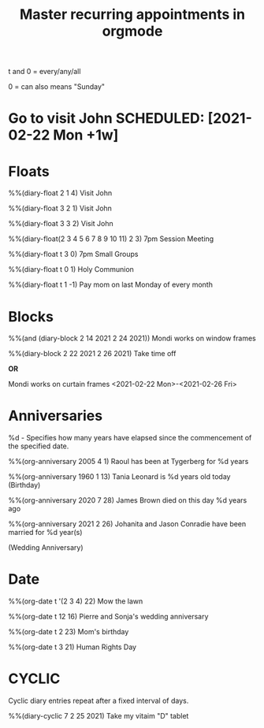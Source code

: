 #+title: Master recurring appointments in orgmode
#+created: [2021-02-22 Mon]
#+last_modified: [2023-01-10 Tue]
#+STARTUP: showall

t and 0 = every/any/all

0 = can also means "Sunday"

* Go to visit John SCHEDULED: [2021-02-22 Mon +1w]

* Floats

%%(diary-float 2 1 4) Visit John

%%(diary-float 3 2 1) Visit John

%%(diary-float 3 3 2) Visit John

%%(diary-float(2 3 4 5 6 7 8 9 10 11) 2 3) 7pm Session Meeting

%%(diary-float t 3 0) 7pm Small Groups

%%(diary-float t 0 1) Holy Communion

%%(diary-float t 1 -1) Pay mom on last Monday of every month

* Blocks

%%(and (diary-block 2 14 2021 2 24 2021)) Mondi works on window frames

%%(diary-block 2 22 2021 2 26 2021) Take time off

*OR*

Mondi works on curtain frames <2021-02-22 Mon>-<2021-02-26 Fri>

* Anniversaries

%d - Specifies how many years have elapsed since the commencement of the specified date.

%%(org-anniversary 2005 4 1) Raoul has been at Tygerberg for %d years

%%(org-anniversary 1960 1 13) Tania Leonard is %d years old today (Birthday)

%%(org-anniversary 2020 7 28) James Brown died on this day %d years ago

%%(org-anniversary 2021 2 26) Johanita and Jason Conradie have been married for %d year(s)

(Wedding Anniversary)

* Date

%%(org-date t '(2 3 4) 22) Mow the lawn

%%(org-date t 12 16) Pierre and Sonja's wedding anniversary

%%(org-date t 2 23) Mom's birthday

%%(org-date t 3 21) Human Rights Day

* CYCLIC

Cyclic diary entries repeat after a fixed interval of days.

%%(diary-cyclic 7 2 25 2021) Take my vitaim "D" tablet
